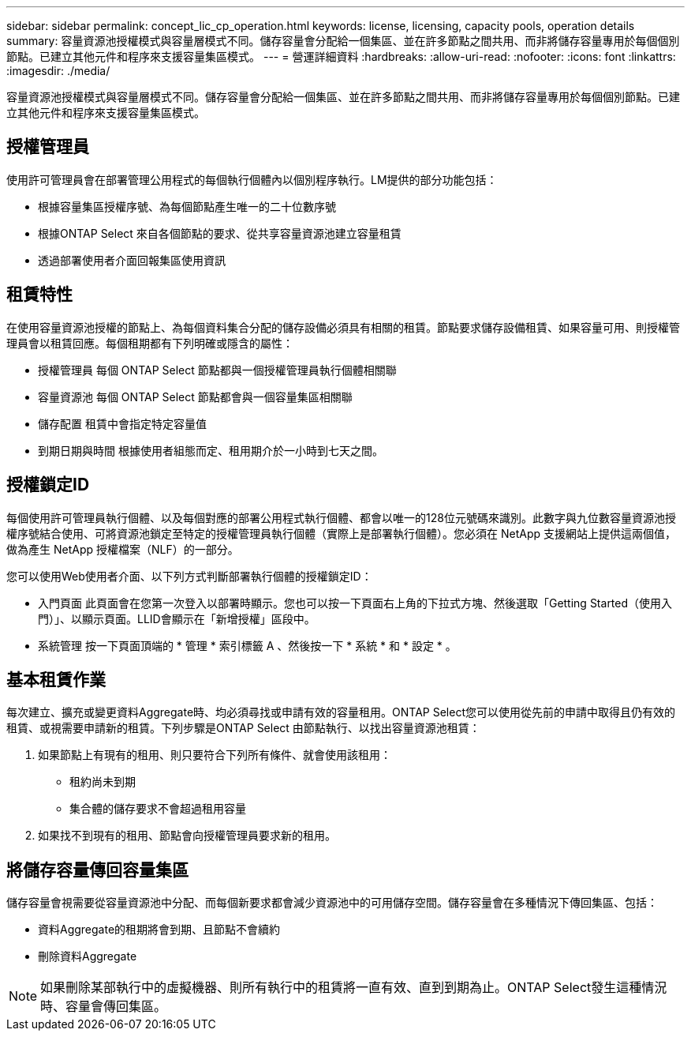 ---
sidebar: sidebar 
permalink: concept_lic_cp_operation.html 
keywords: license, licensing, capacity pools, operation details 
summary: 容量資源池授權模式與容量層模式不同。儲存容量會分配給一個集區、並在許多節點之間共用、而非將儲存容量專用於每個個別節點。已建立其他元件和程序來支援容量集區模式。 
---
= 營運詳細資料
:hardbreaks:
:allow-uri-read: 
:nofooter: 
:icons: font
:linkattrs: 
:imagesdir: ./media/


[role="lead"]
容量資源池授權模式與容量層模式不同。儲存容量會分配給一個集區、並在許多節點之間共用、而非將儲存容量專用於每個個別節點。已建立其他元件和程序來支援容量集區模式。



== 授權管理員

使用許可管理員會在部署管理公用程式的每個執行個體內以個別程序執行。LM提供的部分功能包括：

* 根據容量集區授權序號、為每個節點產生唯一的二十位數序號
* 根據ONTAP Select 來自各個節點的要求、從共享容量資源池建立容量租賃
* 透過部署使用者介面回報集區使用資訊




== 租賃特性

在使用容量資源池授權的節點上、為每個資料集合分配的儲存設備必須具有相關的租賃。節點要求儲存設備租賃、如果容量可用、則授權管理員會以租賃回應。每個租期都有下列明確或隱含的屬性：

* 授權管理員
每個 ONTAP Select 節點都與一個授權管理員執行個體相關聯
* 容量資源池
每個 ONTAP Select 節點都會與一個容量集區相關聯
* 儲存配置
租賃中會指定特定容量值
* 到期日期與時間
根據使用者組態而定、租用期介於一小時到七天之間。




== 授權鎖定ID

每個使用許可管理員執行個體、以及每個對應的部署公用程式執行個體、都會以唯一的128位元號碼來識別。此數字與九位數容量資源池授權序號結合使用、可將資源池鎖定至特定的授權管理員執行個體（實際上是部署執行個體）。您必須在 NetApp 支援網站上提供這兩個值，做為產生 NetApp 授權檔案（NLF）的一部分。

您可以使用Web使用者介面、以下列方式判斷部署執行個體的授權鎖定ID：

* 入門頁面
此頁面會在您第一次登入以部署時顯示。您也可以按一下頁面右上角的下拉式方塊、然後選取「Getting Started（使用入門）」、以顯示頁面。LLID會顯示在「新增授權」區段中。
* 系統管理
按一下頁面頂端的 * 管理 * 索引標籤 A 、然後按一下 * 系統 * 和 * 設定 * 。




== 基本租賃作業

每次建立、擴充或變更資料Aggregate時、均必須尋找或申請有效的容量租用。ONTAP Select您可以使用從先前的申請中取得且仍有效的租賃、或視需要申請新的租賃。下列步驟是ONTAP Select 由節點執行、以找出容量資源池租賃：

. 如果節點上有現有的租用、則只要符合下列所有條件、就會使用該租用：
+
** 租約尚未到期
** 集合體的儲存要求不會超過租用容量


. 如果找不到現有的租用、節點會向授權管理員要求新的租用。




== 將儲存容量傳回容量集區

儲存容量會視需要從容量資源池中分配、而每個新要求都會減少資源池中的可用儲存空間。儲存容量會在多種情況下傳回集區、包括：

* 資料Aggregate的租期將會到期、且節點不會續約
* 刪除資料Aggregate



NOTE: 如果刪除某部執行中的虛擬機器、則所有執行中的租賃將一直有效、直到到期為止。ONTAP Select發生這種情況時、容量會傳回集區。
